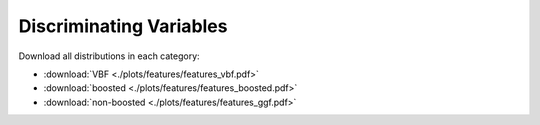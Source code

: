 Discriminating Variables
========================

Download all distributions in each category:

* :download:`VBF <./plots/features/features_vbf.pdf>`
* :download:`boosted <./plots/features/features_boosted.pdf>`
* :download:`non-boosted <./plots/features/features_ggf.pdf>`
